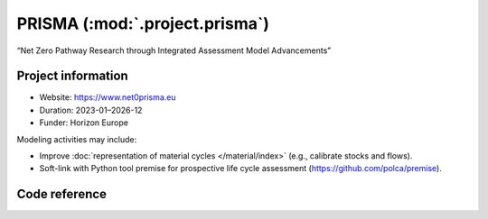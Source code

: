 PRISMA (:mod:`.project.prisma`)
*************************************
“Net Zero Pathway Research through Integrated Assessment Model Advancements”

Project information
===================

- Website: https://www.net0prisma.eu
- Duration: 2023-01–2026-12
- Funder: Horizon Europe

Modeling activities may include:

- Improve :doc:`representation of material cycles </material/index>` (e.g., calibrate stocks and flows).
- Soft-link with Python tool premise for prospective life cycle assessment (https://github.com/polca/premise).

.. todo:: Add actual modeling activities from the proposal.


Code reference
==============

.. autosummary::
   :toctree: _autosummary
   :template: autosummary-module.rst
   :recursive:

   message_ix_models.project.prisma
   message_ix_models.tests.project.prisma
